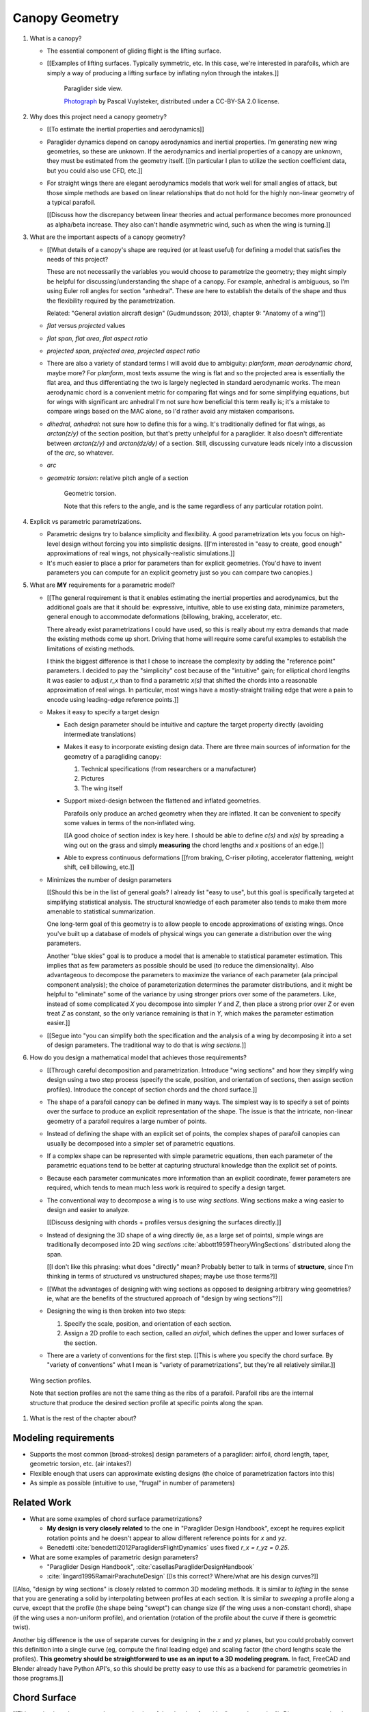 ***************
Canopy Geometry
***************

1. What is a canopy?

   * The essential component of gliding flight is the lifting surface.

   * [[Examples of lifting surfaces. Typically symmetric, etc. In this case,
     we're interested in parafoils, which are simply a way of producing
     a lifting surface by inflating nylon through the intakes.]]

     .. figure:: figures/paraglider/geometry/Wikimedia_Nova_X-Act.jpg
        :width: 75%

        Paraglider side view.

        `Photograph <https://www.flickr.com/photos/69401216@N00/2820146477/>`_ by
        Pascal Vuylsteker, distributed under a CC-BY-SA 2.0 license.

#. Why does this project need a canopy geometry?

   * [[To estimate the inertial properties and aerodynamics]]

   * Paraglider dynamics depend on canopy aerodynamics and inertial
     properties. I'm generating new wing geometries, so these are unknown. If
     the aerodynamics and inertial properties of a canopy are unknown, they
     must be estimated from the geometry itself. [[In particular I plan to
     utilize the section coefficient data, but you could also use CFD, etc.]]

   * For straight wings there are elegant aerodynamics models that work well
     for small angles of attack, but those simple methods are based on linear
     relationships that do not hold for the highly non-linear geometry of
     a typical parafoil.

     [[Discuss how the discrepancy between linear theories and actual
     performance becomes more pronounced as alpha/beta increase. They also
     can't handle asymmetric wind, such as when the wing is turning.]]

#. What are the important aspects of a canopy geometry?

   * [[What details of a canopy's shape are required (or at least useful) for
     defining a model that satisfies the needs of this project?

     These are not necessarily the variables you would choose to parametrize
     the geometry; they might simply be helpful for discussing/understanding
     the shape of a canopy. For example, anhedral is ambiguous, so I'm using
     Euler roll angles for section "anhedral". These are here to establish the
     details of the shape and thus the flexibility required by the
     parametrization.

     Related: "General aviation aircraft design" (Gudmundsson; 2013),
     chapter 9: "Anatomy of a wing"]]

   * *flat* versus *projected* values

   * *flat span*, *flat area*, *flat aspect ratio*

   * *projected span*, *projected area*, *projected aspect ratio*

   * There are also a variety of standard terms I will avoid due to ambiguity:
     *planform*, *mean aerodynamic chord*, maybe more? For *planform*, most texts
     assume the wing is flat and so the projected area is essentially the flat
     area, and thus differentiating the two is largely neglected in standard
     aerodynamic works. The mean aerodynamic chord is a convenient metric for
     comparing flat wings and for some simplifying equations, but for wings with
     significant arc anhedral I'm not sure how beneficial this term really is;
     it's a mistake to compare wings based on the MAC alone, so I'd rather avoid
     any mistaken comparisons.

   * *dihedral*, *anhedral*: not sure how to define this for a wing. It's
     traditionally defined for flat wings, as `arctan(z/y)` of the section
     position, but that's pretty unhelpful for a paraglider. It also doesn't
     differentiate between `arctan(z/y)` and `arctan(dz/dy)` of a section. Still,
     discussing curvature leads nicely into a discussion of the *arc*, so
     whatever.

   * *arc*

   * *geometric torsion*: relative pitch angle of a section

     .. figure:: figures/paraglider/geometry/airfoil/geometric_torsion.*

        Geometric torsion.

        Note that this refers to the angle, and is the same regardless of any
        particular rotation point.

#. Explicit vs parametric parametrizations.

   * Parametric designs try to balance simplicity and flexibility. A good
     parametrization lets you focus on high-level design without forcing you
     into simplistic designs. [[I'm interested in "easy to create, good
     enough" approximations of real wings, not physically-realistic
     simulations.]]

   * It's much easier to place a prior for parameters than for explicit
     geometries. (You'd have to invent parameters you can compute for an
     explicit geometry just so you can compare two canopies.)

#. What are **MY** requirements for a parametric model?

   * [[The general requirement is that it enables estimating the inertial
     properties and aerodynamics, but the additional goals are that it should
     be: expressive, intuitive, able to use existing data, minimize
     parameters, general enough to accommodate deformations (billowing,
     braking, accelerator, etc.

     There already exist parametrizations I could have used, so this is really
     about my extra demands that made the existing methods come up short.
     Driving that home will require some careful examples to establish the
     limitations of existing methods.

     I think the biggest difference is that I chose to increase the complexity
     by adding the "reference point" parameters. I decided to pay the
     "simplicity" cost because of the "intuitive" gain; for elliptical chord
     lengths it was easier to adjust `r_x` than to find a parametric `x(s)`
     that shifted the chords into a reasonable approximation of real wings. In
     particular, most wings have a mostly-straight trailing edge that were
     a pain to encode using leading-edge reference points.]]

   * Makes it easy to specify a target design

     * Each design parameter should be intuitive and capture the target
       property directly (avoiding intermediate translations)

     * Makes it easy to incorporate existing design data. There are three main
       sources of information for the geometry of a paragliding canopy:

       1. Technical specifications (from researchers or a manufacturer)

       2. Pictures

       3. The wing itself

     * Support mixed-design between the flattened and inflated geometries.

       Parafoils only produce an arched geometry when they are inflated. It
       can be convenient to specify some values in terms of the non-inflated
       wing.

       [[A good choice of section index is key here. I should be able to
       define `c(s)` and `x(s)` by spreading a wing out on the grass and
       simply **measuring** the chord lengths and `x` positions of an edge.]]

     * Able to express continuous deformations [[from braking, C-riser
       piloting, accelerator flattening, weight shift, cell billowing, etc.]]

   * Minimizes the number of design parameters

     [[Should this be in the list of general goals? I already list "easy to
     use", but this goal is specifically targeted at simplifying statistical
     analysis. The structural knowledge of each parameter also tends to make
     them more amenable to statistical summarization.

     One long-term goal of this geometry is to allow people to encode
     approximations of existing wings. Once you've built up a database of
     models of physical wings you can generate a distribution over the wing
     parameters.

     Another "blue skies" goal is to produce a model that is amenable to
     statistical parameter estimation. This implies that as few parameters
     as possible should be used (to reduce the dimensionality). Also
     advantageous to decompose the parameters to maximize the variance of
     each parameter (ala principal component analysis); the choice of
     parameterization determines the parameter distributions, and it might
     be helpful to "eliminate" some of the variance by using stronger priors
     over some of the parameters. Like, instead of some complicated `X` you
     decompose into simpler `Y` and `Z`, then place a strong prior over `Z` or
     even treat `Z` as constant, so the only variance remaining is that in
     `Y`, which makes the parameter estimation easier.]]

   * [[Segue into "you can simplify both the specification and the analysis of
     a wing by decomposing it into a set of design parameters. The traditional
     way to do that is *wing sections*.]]


#. How do you design a mathematical model that achieves those requirements?

   * [[Through careful decomposition and parametrization. Introduce "wing
     sections" and how they simplify wing design using a two step process
     (specify the scale, position, and orientation of sections, then assign
     section profiles). Introduce the concept of section chords and the chord
     surface.]]

   * The shape of a parafoil canopy can be defined in many ways. The simplest
     way is to specify a set of points over the surface to produce an explicit
     representation of the shape. The issue is that the intricate, non-linear
     geometry of a parafoil requires a large number of points.

   * Instead of defining the shape with an explicit set of points, the complex
     shapes of parafoil canopies can usually be decomposed into a simpler set
     of parametric equations.

   * If a complex shape can be represented with simple parametric equations,
     then each parameter of the parametric equations tend to be better at
     capturing structural knowledge than the explicit set of points.

   * Because each parameter communicates more information than an explicit
     coordinate, fewer parameters are required, which tends to mean much less
     work is required to specify a design target.

   * The conventional way to decompose a wing is to use *wing sections*. Wing
     sections make a wing easier to design and easier to analyze.

     [[Discuss designing with chords + profiles versus designing the surfaces
     directly.]]

   * Instead of designing the 3D shape of a wing directly (ie, as a large set
     of points), simple wings are traditionally decomposed into 2D wing
     *sections* :cite:`abbott1959TheoryWingSections` distributed along the
     span.

     [[I don't like this phrasing: what does "directly" mean? Probably better
     to talk in terms of **structure**, since I'm thinking in terms of
     structured vs unstructured shapes; maybe use those terms?]]

   * [[What the advantages of designing with wing sections as opposed to
     designing arbitrary wing geometries? ie, what are the benefits of the
     structured approach of "design by wing sections"?]]

   * Designing the wing is then broken into two steps:

     1. Specify the scale, position, and orientation of each section.

     2. Assign a 2D profile to each section, called an *airfoil*, which
        defines the upper and lower surfaces of the section.

   * There are a variety of conventions for the first step. [[This is where
     you specify the chord surface. By "variety of conventions" what I mean is
     "variety of parametrizations", but they're all relatively similar.]]

.. figure:: figures/paraglider/geometry/wing_sections2.svg

   Wing section profiles.

   Note that section profiles are not the same thing as the ribs of a parafoil.
   Parafoil ribs are the internal structure that produce the desired section
   profile at specific points along the span.

#. What is the rest of the chapter about?



Modeling requirements
=====================

* Supports the most common [broad-strokes] design parameters of a paraglider:
  airfoil, chord length, taper, geometric torsion, etc. (air intakes?)

* Flexible enough that users can approximate existing designs (the choice of
  parametrization factors into this)

* As simple as possible (intuitive to use, "frugal" in number of parameters)



Related Work
============

* What are some examples of chord surface parametrizations?

  * **My design is very closely related** to the one in "Paraglider Design
    Handbook", except he requires explicit rotation points and he doesn't
    appear to allow different reference points for `x` and `yz`.

  * Benedetti :cite:`benedetti2012ParaglidersFlightDynamics` uses fixed `r_x
    = r_yz = 0.25`.


* What are some examples of parametric design parameters?

  * "Paraglider Design Handbook", :cite:`casellasParagliderDesignHandbook`

  * :cite:`lingard1995RamairParachuteDesign` [[Is this correct? Where/what are
    his design curves?]]


[[Also, "design by wing sections" is closely related to common 3D modeling
methods. It is similar to *lofting* in the sense that you are generating
a solid by interpolating between profiles at each section. It is similar to
*sweeping* a profile along a curve, except that the profile (the shape being
"swept") can change size (if the wing uses a non-constant chord), shape (if
the wing uses a non-uniform profile), and orientation (rotation of the profile
about the curve if there is geometric twist).

Another big difference is the use of separate curves for designing in the `x`
and `yz` planes, but you could probably convert this definition into a single
curve (eg, compute the final leading edge) and scaling factor (the chord
lengths scale the profiles). **This geometry should be straightforward to use
as an input to a 3D modeling program.** In fact, FreeCAD and Blender already
have Python API's, so this should be pretty easy to use this as a backend for
parametric geometries in those programs.]]


Chord Surface
=============

[[This section introduces a novel parametrization of the chord surface (the
"general equation"). Discuss conventional parametrizations (previous methods
of defining the chords), and the limitations of those old methods. Then
describe what "would" be a convenient workflow, and demonstrate the
convenience of this choice. In other words, introduce the general equation,
then introduce definitions of its parameters that make it easy to use to
define parafoils.]]

The first step of designing a wing using sections is to specify the scale,
position, and orientation of the sections.



* How do you specify scale?

  * What is a chord?

    The *chord* of a section is the line connecting the leading edge to the
    trailing edge. The scale of a wing section is determined by the length of
    the chord.

  * The section profiles are scaled such that the camber line starts at the
    leading edge and terminates at the trailing edge of the section. (In other
    words, section profiles are normalized by the chord length. An airfoil is
    the profile determined by the camber line, thickness function, and
    thickness convention; nothing more.)

* How do you specify position?

  * The position of a section is the vector from the wing origin to some
    reference point in the section-local coordinate system.

  * The leading edge of a wing section is the most common section-local origin
    because airfoils are traditionally defined with the leading edge as the
    origin. This choice is convenient since the wing section and the airfoil can
    share a coordinate system.

  * The most common reference point for the position is the leading edge, but
    other choices are possible.

* How do you specify orientation?

  * The orientation of a section is the orientation of the section's local
    coordinate system relative to the wing's.

  * Can specify it explicitly using angles, or implicitly by specifying the
    shape of the position curves.





* What is a chord surface?

  * Geometrically, a chord surface is the flat surface produced by all the
    section chords.

  * Mathematically, it is a function that returns points on the section
    chords.

  * It encodes the scale, position, and orientation of the wing sections.

  * The first step of designing a wing using wing sections is to specify the
    section chords.

* What are the conventional parametrizations of a chord surface?

  * The purpose of a parametric surface is to decompose the complicated
    surface into simple design functions. The purpose of "parametric"
    functions (like an elliptical arc) is the **capture the structure** of the
    function in as few parameters as possible.

    Note: I feel like "parametric function" is poorly named, unless that's
    a conventional way to say "specify the values of a function through
    functions of some parameters instead of specifying the values directly".

  * Discuss the common ways to describe a chord surface (eg, the section index
    is typically the section `y` coordinate, fixed reference points, explicit
    rotation points, etc)

* What are the limitations of conventional parametrizations?

  * [[The mathematical model is supposed to be flexible and easy to use. I'm
    developing a new parametrization which suggests the conventional choices
    fail somehow.]]

  * Fixed reference points dictate design specification.

    For example, a designer may want to design the trailing edge but the
    parametrization requires the design to be specified in terms of the
    leading edge. Forcing the user to specify their design using leading edge
    coordinates requires the designer to manually convert their design target
    into leading edge coordinates.

  * Tight coupling between the different dimensions of the design.

    Explicit rotation points are an indirect way of producing a desired
    design. The design goal is to specify two independent parameters, position
    and orientation, but because the choice of rotation point affects the
    final position of points on the chords it means that position is coupled
    to rotation.

    Similarly, if the reference points are at fixed locations on the chord,
    and the goal is to position some other point on the chord, then position
    is coupled to the chord length. Scale should not be coupled to position.

* How can those limitations be eliminated?

  * Present the general form of the leading edge derived in
    :ref:`derivations:General parametrization of a chord surface`

    [[Call out that parametric surfaces usually use `u` and `v` for the
    parameters?]]

  * Explain how the general equation establishes a standard set of parameters
    and design functions. The choice of parameters and design functions is
    intended to make it easy for a designer to communicate their design.

  * Discuss the parameters (`-1 <= s <= 1` and `0 <= r <= 1`; at least,
    I think those are the parameters? They are the arguments of the design
    functions.)

  * Discuss the design functions (`x(s)`, `C_w2s(s)`, etc)

    Those parameters can themselves be parametric functions of some
    (arbitrary) choice of section index. Discuss explicit vs parametric design
    curves (expressiveness versus number of parameters, essentially).

    Explain that some "functions" can be scalars, like `r_x(s) = 0`

    Note that at this point that although the design curves are parametrized
    by the section index it has only been defined as an arbitrary parameter
    that uniquely identifies a section (ie, the general form of the equation
    acknowledges that some index must exist, but leaves its definition
    unspecified).

  * Show how the general equation eliminates the limitations of the
    conventional definitions. (Able to specify design targets directly, able
    to design each dimension independently, etc.)



[[After establishing that the general equation can eliminate the limitations
of the general methods, I should be leading into "**how** can the general
equation be used to define parafoil geometries?" The general equation doesn't
say how to design those parameters


Choosing a parametrization
--------------------------

[[Title okay? This section is about choosing a **specific** parametrization of
the general equation that works well for defining parafoil canopies.]]

[[This chapter started by outlining the important details of a canopy
geometry. I then introduced a general parametrization which uses a set of
functions which make it intuitive to specify those important details. **The
problem is, it's TOO general**: it's possible to design layouts that you can't
reasonably analyze using section coefficient data. Thankfully, you can avoid
that problem by constraining/simplifying the parametrization a bit, which
leaves the designer with six "design functions". They're still general
functions, possibly with their own parameters, and so could be constants or
linear interpolators or whatever. Finish by showing some examples of section
layouts using those six functions.]]


[[I've been getting bogged down with this section, trying to decide how to
order the content. For example, do I list the constraints implied by the
desire to use coefficient data up front then refer back to it later, or do
I mention it while I'm choosing the orientation parameters?

Maybe I should try just saying up front what it's about: "Here's a generalized
set of parametric equations that describe the chord surface. They provide the
flexibility we need, but we can choose a specific parametrization that makes
it easier to work with while preventing some design mistakes."]]




* What are the constraints on wing design if the wing needs to be analyzed
  using section coefficient data?

  [[Are these relevant? Seems like the only thing I care about is the
  orientation. Maybe I should mention this when I'm parametrizing the DCMs?]]

  Segments must be able to be well-approximated as a single profile given
  a width. Things that cause this constraint be violated include:

  * Non-uniform profiles

  * Non-uniform torsion

  * Section y-axes are not parallel to each other (eg, wedge-shaped
    segments)

  * Section y-axes are not parallel to the segment quarter-chord (eg,
    "sheared" sections, like with swept wings or vertical sections with
    non-flat yz-curves)

* How do these "section coefficients analysis" constraints affect the choice
  of parametrization?

  * To keep the sections perpendicular to the segment span I set `r_y = `r_z`
    and use the derivatives of `yz` to define the section roll angle. (Not
    sure I'm actually required to set `r_y = r_z` for this to work, but it's
    more intuitive, and I prefer simpler designs.) [[**Does this belong
    here?** Or should it go in the "Orientation" subsection when I'm choosing
    the parametrization of the DCM?]]

* [[Should be left with the six "design functions" at this point. The 


Section index
^^^^^^^^^^^^^

[[I need to motivate my choice of section index, choosing `r_y = r_z` (to make
designing `yz` more intuitive), and using a roll-pitch Tait-Bryan sequence (or
a pitch-roll "proper" Euler angle sequence?) for the DCMs.]]

* *section index*: a unique identifier for each section.

* What I'm calling a "section index" is often called a "spanwise station" in
  literature. See "General Aviation Aircraft Design", Eq:9-36 (pg 319/325).
  I'll probably stick with this since it's more explicit (it's an index, so
  I'm going to call it that) plus I don't want any mixups between the classic
  definition of `spanwise station = 2y/b` (especially since that name doesn't
  say **which** span). Kinda nice that "station" and "section" both start with
  `s` though.

* My definition of the section index is similar to something used by Abbott,
  except he used `s = 2 * y / b` whereas I'm using the flat versions.

* Flat coordinates are useful since they can be measured from a wing lying on
  the ground.

* The arched versions are less convenient when sampling points along the
  span (as is done in Phillips).

* The traditional choices are the y-coordinate (so :math:`s \defas y`) or the
  normalized span coordinate (so :math:`s \defas 2 \frac{y}{b}`), but those
  become unwieldy for non-linear wings. (They are also non-constant if the
  wing is subject to deformations which change the section y-coordinates.) For
  parafoil design it's much more convenient to use the flat spanwise
  coordinate (this simplifies mixed design between the flattened and inflated
  wing shapes).

  Assuming the semispans are symmetric (reasonable for a parafoil), define:

  .. math::

     s \defas \, 2 \, \frac{y_\mathrm{flat}}{b_\mathrm{flat}}

* I'm using :math:`b_\mathrm{flat} = \mathrm{length}(yz(s))` even though the
  :math:`yz(s)` might not define the "true" physical span. (The reference
  points might not be the maximum y-coordinates.)


Scale
^^^^^

[[Interesting stuff about chord lengths goes here. This is about how you
specify the chord distribution, and not a discussion about wing design (taper,
aspect ratios, etc).]]

* You can specify chords as either a position and length, or as two
  positions (typically the leading and trailing edges). `FreeCAD` and
  `SingleSkin` do it that way; probably more?

  I suspect that the position+length representation lends itself to simpler
  equations, but it'd be interesting to check. For example, suppose
  a straight `0.7c` with an elliptical chord; what do the leading and
  trailing edge functions look like? Do they lose that nice,
  analytical-function look?

  Of course, the difference is a bit moot: if you have `LE(s)` and `TE(s)`,
  just set `r_x = 0` and `c(s) = norm(LE(s) - TE(s))`.


Position
^^^^^^^^

[[Interesting stuff on positioning sections goes here. Leading edge, trailing
edge, quarter-chord, whatever.]]

* What is :math:`yz(s)`? In short, for each section of the wing, pick the
  point at :math:`r_{yz} \, c` back from the leading edge. Project that
  point onto the yz-plane. Do this for all sections to produce a curve. The
  :math:`s` is the normalized length along that curve. The length of that
  curve also defines :math:`b_\mathrm{flat}`, since it would be the span of
  the reference line if you "unrolled" the wing so all the z-coordinates are
  zero.

* Point out that although the "leading edge" and "trailing edge" of the
  airfoil is defined by the camber line (which in turn defines the chord
  line), the chord line of the airfoil is ultimately just a way of
  positioning the profile onto the chord surface. You could choose any
  arbitrary line, you just need to make sure that whatever line you use to
  generate the coefficients matches the orientation and scale of the profile
  you assign to the final wing.


Orientation
^^^^^^^^^^^

* The general equation of the chord surface requires the section DCMs to
  determine the section x-axes, thus wing design requires DCM design.

* Section DCMs can be decomposed into intuitive design parameters by defining
  the section orientations as Euler angles. The decomposition also facilitates
  mixed-design of the flattened and inflated wing geometries. [[How?]]

* Euler angles can be encoded using "intrinsic" or "extrinsic" axes: intrinsic
  rotations are rotations about the body-fixed axes, extrinsic rotations are
  about the axes that are fixed in the object being rotated. Intrinsic
  (body-fixed) rotations are referred to as "proper Euler" angles; extrinsic
  (object-fixed) rotations are referred to as "Tait-Bryan" angles.

* I've chosen to parametrize the section orientations as an intrinsic
  pitch-roll sequence, so :math:`\phi` for section dihedral and :math:`\theta`
  for section torsion.

  Note that this breaks with my earlier work that refers to "section dihedral"
  as :math:`\Gamma`. I decided to abandon :math:`\Gamma` as the parametrization
  (how you **specify** section orientation) for several reason:

  1. Section dihedral is a pain to define in an unambiguous way for wings with
     geometric torsion: do you use the angle between the body y-axis and (a) the
     section y-axis or (b) the projection of the section y-axis onto the
     yz-plane?

  2. :math:`\Gamma` already has a conventional definition as **wing** dihedral
     (overloading it to refer to section dihedral is not ideal)

  3. I've been trying to always use right-handed rotations for everything, but
     the conventional definition of a positive dihedral angle corresponds to
     a negative right-handed rotation about the +x-axis.

  4. Euler angles already have well established conventions for the angle
     variables (phi, theta, gamma).

  In short, a formal definition of section dihedral angles might be an
  interesting concept from the perspective of wing analysis, but for wing
  design it's not very helpful.

* The way I've designed section roll and pitch correspond to either an
  intrinsic pitch-roll sequence or an extrinsic roll-pitch sequence. (How do
  the matrices compare? So far my definition has been using intrinsic angles;
  should I stick with that? What does the extrinsic pitching rotation matrix
  look like? Keep in mind, I want to define the roll matrix using `dz/ds` and
  `dy/ds`.) One advantage is conceptual: assuming the wing starts out flat,
  you can think of the section torsion as happening first, so pitch-roll is
  intuitive.

* This DCM parametrization keeps the section y-axes in the yz-plane (ie, it
  ignores `dx/ds`). Positioning with `x(s)` simply shifts the sections
  ("shears the chords") into position with no rotation with no rotation about
  the z-axis. (I'm pretty sure this is a reasonable constraint for most wing
  designs? Using wing section coefficient data assumes the wing segment can be
  described by taking a uniform section profile and stretching it by some
  width; if the sections in the segment have section yaw, then then segment
  would be a wedge, and the "linear segment" approximation falls apart.)

  Related: https://www.youtube.com/watch?v=w1AuPn_oBnU. I suspect that they
  aren't reorienting the profiles but are simply reorienting the ribs to
  minimize cross-flow. Simple concept, you just need to compute the
  "typical" airflow for a point on the wing and slice the wing along that
  airfoil (so the ribs won't match the section profiles anymore).

* Using `yz` to define `phi` keeps the sections perpendicular to the segment
  spans, plus it reduces the number of parameters.


[[[[[[[[[[[[[[[[[[[[[[[[[[[[[[[[[[[[[[[[[[]]]]]]]]]]]]]]]]]]]]]]]]]]]]]]]]]]]]]]]]]]

* Might be good to define washin, washout, angle of incidence, mounting angle,
  etc. There's quite a bit of confusion around those terms, so I'm explicitly
  trying to avoid using them at all. I'm using the angle relative to the
  central chord, that's it.

* *geometric torsion*: the section orientation angle produced by
  a right-handed rotation about the wing y-axis

  Or, the angle from the wing x-axis to the section x-axis, as produced by
  a right-handed rotation about the wing y-axis

  .. math::
     :label: section_torsion

     \Theta \defas
        \arctan \left(
           \frac
              {\vec{\hat{x}}_\mathrm{wing} \times \vec{\hat{x}}_\mathrm{section}}
              {\vec{\hat{x}}_\mathrm{wing} \cdot \vec{\hat{x}}_\mathrm{section}}
           \cdot \vec{\hat{y}}_\mathrm{wing}
        \right)

  From the definition of the torsion angle :math:`\Theta` in
  :eq:`section_torsion` you have the rotation matrices for geometric torsion:

  .. math::
     :label: section_torsion_matrix

     \mat{\Theta} &\defas \begin{bmatrix}
        \cos(\theta) & 0 & \sin(\theta)\\
        0 & 1 & 0\\
        -\sin(\theta) & 0 & \cos(\theta)
     \end{bmatrix}

* *section anhedral*: the angle from the wing y-axis to the section y-axis, as
  produced by a right-handed rotation about the wing x-axis.

  Note that this mathematical definition of the anhedral angle is different
  from the conventional definition of dihedral angle. The convention for wing
  dihedral is that the angle is measured as the positive "upwards" angle of
  the wing. That definition is ambiguous, so this definition uses signed
  angles and standard right-hand rules.

  [[FIXME: **I need to choose** a standard term: dihedral or anhedral. I think
  I prefer dihedral simply because it's more common, and if I use `\Gamma` I'd
  like it to agree with convention. There is the downside that it's
  a **negated** right-hand rotation about the +x-axis, but if I'm not using
  `Gamma` to define the section orientations it probably doesn't matter.]]

  .. math::
     :label: section_dihedral

     \Gamma \defas
        \arctan \left(
           \frac
              {\vec{\hat{y}}_\mathrm{wing} \times \vec{\hat{y}}_\mathrm{section}}
              {\vec{\hat{y}}_\mathrm{wing} \cdot \vec{\hat{y}}_\mathrm{section}}
           \cdot \vec{\hat{x}}_\mathrm{wing}
        \right)

  To use the airfoil data you need the spanwise axis of the wing segments to
  be parallel to the wing sections that comprise the segment. (At least,
  I think that's the case: I doubt the airfoil coefficients would be accurate
  if the sections were slanted relative to the segment span.) You can enforce
  this parallel alignment by constraining the section dihedral to stay
  orthogonal to the yz-curve, which is why I define the dihedral with the
  derivatives of `yz`. If you didn't do that you'd have a sort of shearing of
  the sections along the segment.

  Oh, I bet this is also related to why lifting-line methods fail for swept
  wings; part of that is because of spanwise flow, but you also have sections
  y-axes that don't align with the segment!]]

  From the definition of the dihedral angle :math:`\Gamma` in
  :eq:`section_dihedral` you have the rotation matrices for section dihedral:

  .. math::
     :label: section_dihedral_matrix

     \mat{\Gamma} &\defas \begin{bmatrix}
        1 & 0 & 0\\
        0 & \cos(\Gamma) & -\sin(\Gamma)\\
        0 & \sin(\Gamma) & \cos(\Gamma)
     \end{bmatrix}

  The disadvantage of :eq:`section_dihedral_matrix` is its dependence on the
  arctangent function in :eq:`section_dihedral`, which is undefined for wing
  sections that achieve a 90° section dihedral. To avoid the divide by zero,
  the matrix can be computed using the derivatives of the arc reference
  curves:

  .. math::
     :label: section_dihedral_alternative

     \Gamma = \arctan \left( \frac{dz}{dy} \right)

  .. math::

     \begin{aligned}
     K &= \frac{1}{\sqrt{\left(dy/ds\right)^2 + \left(dz/ds\right)^2}}\\
     \\
     \mat{\Gamma} &= \frac{1}{K} \begin{bmatrix}
        K & 0 & 0\\
        0 & dy/ds & -dz/ds\\
        0 & dz/ds & dy/ds
     \end{bmatrix}
     \end{aligned}

* Section direction-cosine matrix (DCM):

  .. math::
     :label: section_DCM

     \mat{C}_{w/s} = \mat{\Gamma} \mat{\Theta}

* Section :math:`x`-axis:

  .. math::

     \vec{\hat{x}} = \mat{\Gamma} \mat{\Theta} \begin{bmatrix}1\\0\\0\end{bmatrix}

* I think this design happened because I wanted the arc (yz-curve) to define
  the section orientation. The wing starts flat, then the lines pull various
  sections downwards (and inwards), which is why I start with a flat wing and
  then rotate it about the global x-axis (not the section x-axes): it was
  simply easier for me to reason about. Oh, and **to compute the final angle
  of a section you don't have to integrate over all the section-local
  angles.** 

  Consider what would happen if the yz-curve did not define the section
  orientation: you would have section profiles sheared along the curve, their
  y-axes not parallel to the segment span. You are going to get some funky
  cross-flow due to spanwise pressure gradients (section coefficients assume
  uniform pressure distributions along the segment span) so the section
  coefficients are unlikely to be representative of the actual behavior.

  (Hm, **how does this work with wing sweep?** I'm not allowing section yaw,
  but if the wing is swept then the section y-axes are not parallel to the
  quarter-chord segment.)

  **If I state up front that I want a simple geometry that's amenable to
  analysis by wing coefficients, then these choices are well motivated.** Of
  course, I can't yet define or analyze billowing cells but ah well.

  Aah, okay, I get it now: you start by designing the flat wing. I'm assuming
  that when the wing is flat the only thing you design is `c(s)`, `x(s)`, and
  `theta(s)`: the wing is flat, so that rotation is naturally about the wing
  (global) y-axis. You then use the line geometry to pull down on the sections,
  and I assume that pulling down will produce a bending, not a shearing, of the
  wing segments; also, the lines don't know (or care) about the section x-axes,
  they which is why dihedral is rotation about the global x-axis. It's all
  about the sequence of events.

* The choice of parametrization of the section orientation arises from the
  intuitive sequence of wing design. You start by laying out the wing sections
  of the flat wing; the section y-axes start parallel to the body y-axis, and
  geometric torsion leaves them that way. You then use the line geometry to
  pull down on the sections to produce the yz-curve; the lines are assumed to
  pull straight down without distorting the section profiles, which means
  bending the cells, not shearing them.

  These assumptions are probably a bit strong for "real" wing design. In
  particular, the assumption that the section y-axes all start parallel to the
  body y-axis. Assuming no relative yaw is also suspect; just because it makes
  analysis with section coefficients more difficult doesn't mean wing
  designers don't do it.


EXTRA NOTES
-----------

* General

  * I didn't invent this notion of a chord surface: I merely gave it a name.
    And my contribution isn't a "new parametric geometry": I'm contributing
    a general equation for the surface, and a particular choice of section
    index and design function parametrization (the DCM is parametrized by
    Euler angles, section roll being defined by `yz(s)`) for that equation
    that make it easy to (1) capture the important details of a parafoil
    canopy, (2) design in mixed flat and inflated geometries, and (3) analyze
    the aerodynamics using section coefficient data (partly by keeping the
    y-axes in the yz-plane).

  * For notational simplicity, I'm going to drop the explicit section index
    parameter :math:`s`, so  :math:`LE(s) \to LE`, :math:`r_x(s) \to r_x`,
    etc.


Examples
--------


Example 1
^^^^^^^^^

.. figure:: figures/paraglider/geometry/canopy/examples/build/flat1_curves.*

.. figure:: figures/paraglider/geometry/canopy/examples/build/flat1_canopy_chords.*


Example 2
^^^^^^^^^

Words here.

.. figure:: figures/paraglider/geometry/canopy/examples/build/flat2_curves.*

.. figure:: figures/paraglider/geometry/canopy/examples/build/flat2_canopy_chords.*


Example 3
^^^^^^^^^

Words here.

.. figure:: figures/paraglider/geometry/canopy/examples/build/flat3_curves.*

.. figure:: figures/paraglider/geometry/canopy/examples/build/flat3_canopy_chords.*


Example 4
^^^^^^^^^

Words here.

.. figure:: figures/paraglider/geometry/canopy/examples/build/flat4_curves.*

.. figure:: figures/paraglider/geometry/canopy/examples/build/flat4_canopy_chords.*


Example 5
^^^^^^^^^

A circular arc with a mean anhedral of 33 degrees:

.. figure:: figures/paraglider/geometry/canopy/examples/build/elliptical1_curves.*

.. figure:: figures/paraglider/geometry/canopy/examples/build/elliptical1_canopy_chords.*


Example 6
^^^^^^^^^

A circular arc with a mean anhedral of 44 degrees:

.. figure:: figures/paraglider/geometry/canopy/examples/build/elliptical2_curves.*

.. figure:: figures/paraglider/geometry/canopy/examples/build/elliptical2_canopy_chords.*

Example 7
^^^^^^^^^

An elliptical arc with a mean anhedral of 30 degrees and a wingtip anhedral of
89 degrees:

.. figure:: figures/paraglider/geometry/canopy/examples/build/elliptical3_curves.*

.. figure:: figures/paraglider/geometry/canopy/examples/build/elliptical3_canopy_chords.*


Example: The Manta
^^^^^^^^^^^^^^^^^^

The "manta ray" is a great demo for `r_x`.

.. figure:: figures/paraglider/geometry/canopy/examples/build/manta1_curves.*

.. figure:: figures/paraglider/geometry/canopy/examples/build/manta1_canopy_chords.*

   "Manta ray" with :math:`r_x = 0`


.. figure:: figures/paraglider/geometry/canopy/examples/build/manta2_curves.*

.. figure:: figures/paraglider/geometry/canopy/examples/build/manta2_canopy_chords.*

   "Manta ray" with :math:`r_x = 0.5`


.. figure:: figures/paraglider/geometry/canopy/examples/build/manta3_curves.*

.. figure:: figures/paraglider/geometry/canopy/examples/build/manta3_canopy_chords.*

   "Manta ray" with :math:`r_x = 1.0`


Foil Surface
============

The chord surface is the flat surface produced by all the section chord. To
produce the 3D canopy, each section must be assigned an airfoil.


Outline:

* Describe section profiles (airfoils)

* Show how assigning section profiles to a chord surface generates the upper
  and lower surfaces.

* Derive (or simply present) the function that returns points on the upper and
  lower surfaces given a chord surface and section profiles

* Show some examples of completed canopies.


Airfoils
--------

Related work:

* :cite:`abbott1959TheoryWingSections`

[[**Key terms and concepts to define in this section**: upper surface, lower
surface, leading edge, trailing edge, chord line, mean camber line, thickness,
thickness convention, 2D aerodynamic coefficients.]]

After designing the section chords, the chord surface will produce a 3D wing
by assigning each section a cross-sectional geometry called an *airfoil*.

.. figure:: figures/paraglider/geometry/airfoil/airfoil_examples.*

   Airfoils examples.

An airfoil is a 2D profile defined by a camber line, a thickness function, and
a thickness convention.

Here's a diagram of the basic airfoil geometric properties:

.. figure:: figures/paraglider/geometry/airfoil/airfoil_diagram.*
   :name: airfoil_diagram

   Components of an airfoil.

There are two conventions measuring the airfoil thickness; this convention
also determines what point is designated the *leading edge*. The leading and
trailing edge of a wing section are arbitrary points that define the *chord*;
the chord is used to nondimensionalize the airfoil geometry and define the
*angle of attack*.

.. figure:: figures/paraglider/geometry/airfoil/NACA-6412-thickness-conventions.*
   :name: airfoil_thickness

   Airfoil thickness conventions.


Examples
--------

Assigning a NACA 23015 airfoil to some of the previous examples:

.. figure:: figures/paraglider/geometry/canopy/examples/build/flat4_canopy_airfoils.*

.. figure:: figures/paraglider/geometry/canopy/examples/build/elliptical1_canopy_airfoils.*

Building a wing from 2D cross-sections also provides computational benefits
for estimating the aerodynamic performance of the 3D wing, as discussed in
:ref:`canopy_aerodynamics:Section Coefficients`.

[[Maybe link forward to :ref:`canopy_aerodynamics:Case Study`, where
I implement Belloc's wing using this geometry.]]


Distortions
-----------

**FIXME**: should I discuss cells, billowing, distortion, etc? I'm not working
on / implementing these, so they can probably go in the "Limitations" section
(whatever that turns out to be)

References:

* Babinksy (:cite:`babinsky1999AerodynamicPerformanceParagliders`) discusses
  the effect of billowing on flow separation, and
  :cite:`babinsky1999AerodynamicImprovementsParaglider` discusses using
  stiffeners to reduce the impact

* Kulhanek (:cite:`kulhanek2019IdentificationDegradationAerodynamic`) has
  brief discussion of these impacts

* Belloc (:cite:`belloc2016InfluenceAirInlet`) discusses the effects of air
  intakes, and suggests some modeling choices

* There are a bunch of papers on *fluid-structure interaction* modeling.

* Altmann (:cite:`altmann2009NumericalSimulationParafoil`) discusses the
  overall impact of cell billowing on glide performance, and has a great
  discussion of how design choices (cell structure, ribs, etc) can mitigate
  the problem; in future papers
  (:cite:`altmann2015FluidStructureInteractionAnalysis`,
  :cite:`altmann2019FluidStructureInteractionAnalysis`) he discusses
  implementation details. Fogell
  (:cite:`fogell2014FluidstructureInteractionSimulations`,
  :cite:`fogell2017FluidStructureInteractionSimulation`,
  :cite:`fogell2017FluidStructureInteractionSimulations`) has a lot to say
  on FSI, including some critique of the applicability of Altmann's method
  to parachutes.

  Another recent paper well worth reviewing (good discussions and great
  references list) is :cite:`lolies2019NumericalMethodsEfficient`, which is
  co-authored by Bruce Goldsmith! Neat. One of their big ideas seems to be
  using "mass-spring systems" from computer animation applications for
  paraglider cloth simulations.


Discussion
==========

Advantages
----------

[[Is this a discussion of my parametrization of the chord surface, or of
parametric functions, or...?]]

* Using arbitrary reference points is great because (1) they decouple the
  parameters (so you can change one without needing to modify the others) and
  (2) they allow the designer to directly target the aspects of the design
  they're interested in (eg, you don't have to specify rotation points)

* The equations are simple, so implementation is simple.

* No constraints on the form of the design parameters. You can use (mostly)
  arbitrary functions for the curves, like linear interpolators or Bezier
  curves. This makes it easy to design custom curve shapes, and it makes it
  easy to recreate a geometry that was specified in points (like in Belloc).
  You can use Bezier curves if you want. [[This probably isn't unique to this
  parametrization.]]

* As a generative model, it's easy to integrate into a CAD or 3D modeling
  program that can choose how to sample from the surface. [[Again, this isn't
  unique to this parametrization.]]

* Parametric design functions have significant advantages over explicit
  functions (ie, specifying a set of points and using linear interpolation):

  * Parametric functions are amenable to mathematical optimization routines,
    such as exploring performance behaviors or performing statistical parameter
    estimation (fitting a model to flight data).

  * Explicit (as opposed to parametric) representations make it difficult to
    incorporate deformations. There are a variety of interesting situations that
    deform a paraglider wing: trailing edge deflections due to braking, C-riser
    piloting, accelerator flattening, weight shift, cell billowing, etc.

  * [[These statements are true, but again: not unique to this
    parametrization?]]

* Parametric design parameters can be parametrized to produce cells,
  billowing, weight shift deformations, etc? [[Again: not unique.]]


Limitations
-----------

* This geometry does not impose any constraints on self-intersections.
  Self-intersections can occur if the chord surface is excessively curved (so
  the surface intersects itself), or if the thickness of an airfoil causes the
  inner surface of a radius to overlap. [[These are limitations of the general
  equation that are inherited by this parametrization. If I allowed section
  yaw then you'd have this issue for that too.]]

  I've accepted this limitation with the understanding that the equations are
  intended to be as simple as possible, and reasonable wing designs are
  unlikely to be impacted. If these geometric constraints are important for
  a design then the geometry can be validated as an additional post-processing
  step instead of polluting these equations.

* I'm explicitly disallowing section-yaw (so no wedge-shaped segments), and
  assume that the section y-axes are all parallel to the body y-axis when the
  wing is flat. I'm not sure how accurate that is.

* I haven't described how to implement cells using parametric functions.


EXTRA
=====

* Using a chord surface to define a wing:

  * Do I like using "O" for the wing origin? It's basically the origin for the
    entire wing; my only gripe is that I don't like using "O" in math since it
    looks like a zero. Also, do I need a name for the origin of the chord
    surface?

  * Wing origin offset: the chord surface uses it's own coordinate system,
    with its origin defined by the origins of the reference position curves.
    For the wing I'm defining origin as the leading edge of the central
    section. Thus, the chord surface positions an extra translation to get the
    coordinates in the wing's coordinate system. (If the central section has
    no geometric torsion then it's simply an x-offset `x(0) + r_x(0) * c(0)`,
    right?)
